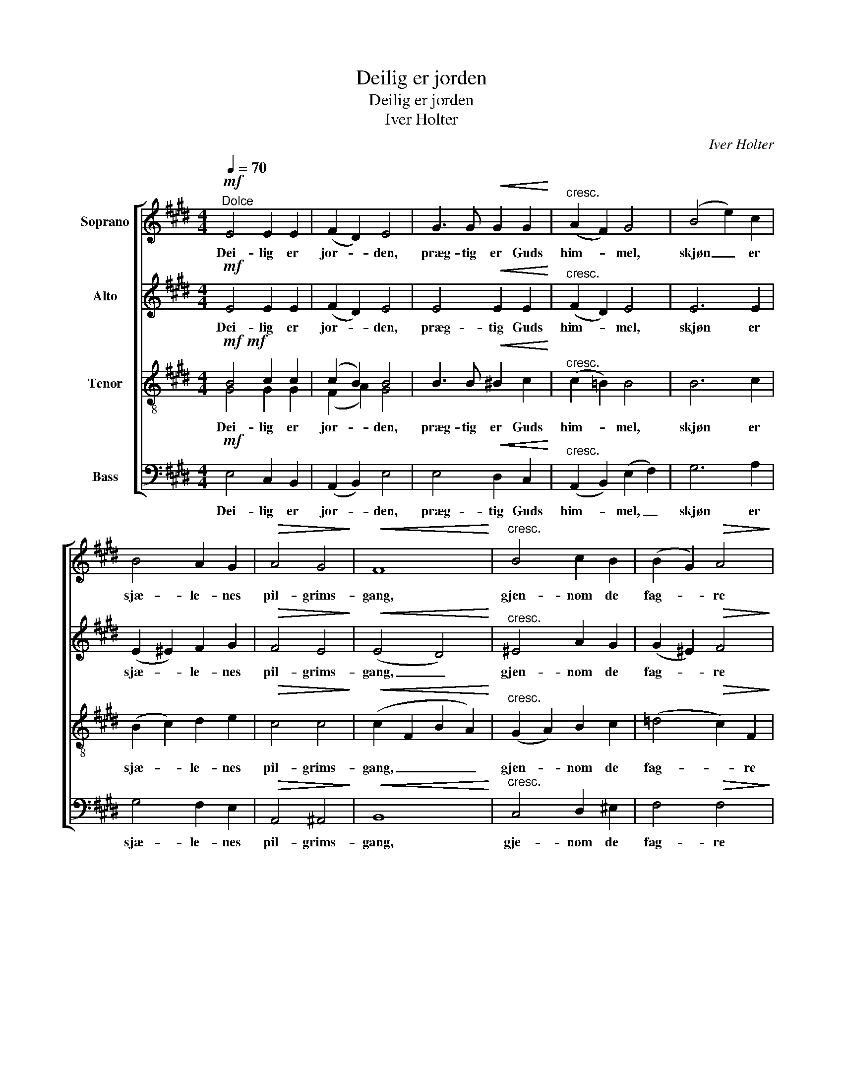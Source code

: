 X:1
T:Deilig er jorden
T:Deilig er jorden
T:Iver Holter
C:Iver Holter
%%score [ 1 2 ( 3 4 ) 5 ]
L:1/8
Q:1/4=70
M:4/4
K:E
V:1 treble nm="Soprano"
V:2 treble nm="Alto"
V:3 treble-8 nm="Tenor"
V:4 treble-8 
V:5 bass nm="Bass"
V:1
"^Dolce"!mf! E4 E2 E2 | (F2 D2) E4 | G3 G!<(! G2 G2!<)! |"^cresc." (A2 F2) G4 | (B4 e2) c2 | %5
w: Dei- lig er|jor- * den,|præg- tig er Guds|him- * mel,|skjøn _ er|
 B4 A2 G2 |!>(! A4 G4!>)! |!<(! F8!<)! |"^cresc." B4 c2 B2 | (B2 G2)!>(! A4!>)! | %10
w: sjæ- le- nes|pil- grims-|gang,|gjen- nom de|fag- * re|
!<(! A4 B2 A2!<)! |!>(! (A2 F2) G2!>)! G2 | G2 G2 !>!B3 A |[Q:1/4=60]"^rit." G4 F4 | !fermata!E8 || %15
w: ri- ger på|jor- * den går|vi til pa- ra-|dis med|sang.|
!p! G4 G2 A2 | B4 B4 |!<(! B2 ^B2 c2 =d2!<)! | (c2 B2)!>(! B4!>)! |!p! (E4 c2) e2 | (e2 B4) ^B2 | %21
w: Ti- der skal|kom- me,|ti- der skal hen-|rul- * le,|slægt _ skal|føl- * ge|
 (c2 F2 G2) ^A2 |!>(! (B6 =A2)!>)! |!<(! (G2 A2) B2 c2!<)! | (c4 f2) e2 |!>(! (e2 d2) c2 B2!>)! | %26
w: slæg- * * ters|gang, _|al- * drig for-|stum- * mer|to- * nen fra|
!<(! B4 e2!<)! =d2 | c2 ^E2 G3 A |!>(! B4 A4 | (A2 F2!>)! !fermata!G4) || %30
w: him- len i|sjæ- lens gla- de|pil- grims-|sang. _ _|
!p![Q:1/4=70]"^piu tranquillo" E4 E2 E2 | (F2 D2) E4 | G3 G G2 G2 | (A2 F2)!<(! G4 | %34
w: Eng- le- ne|sang _ den|først for mar- kens|hyr- * der,|
 (B4 e2)!<)! c2 |!>(! (B4 A2) G2!>)! | A4 G4 |!<(! F8!<)! |!<(! !>!B4 c2 B2!<)! | %39
w: skjønt _ fra|sjæl _ til|sjæl det|lød|fred o- ver|
 (B2 G2)!>(! A4!>)! |!<(! (A4 B2) A2!<)! | (!>!A2 F2)!<(! G2 G2!<)! | G2 G2 B3 !tenuto!A | %43
w: jor- * den!|men'- * ske|fryd _ dig! Os|er en e- vig|
 G4 !tenuto!F4 |!>(! !fermata!E8!>)! |] %45
w: frel- ser|fød.|
V:2
!mf! E4 E2 E2 | (F2 D2) E4 | E4!<(! E2 E2!<)! |"^cresc." (F2 D2) E4 | E6 E2 | (E2 ^E2) F2 G2 | %6
w: Dei- lig er|jor- * den,|præg- tig Guds|him- * mel,|skjøn er|sjæ- * le- nes|
!>(! F4 E4!>)! |!<(! (E4 D4)!<)! |"^cresc." ^E4 A2 G2 | (G2 ^E2)!>(! F4!>)! |!<(! D4 G2 F2!<)! | %11
w: pil- grims-|gang, _|gjen- nom de|fag- * re|ri- ger på|
!>(! (F2 D2) E2!>)! E2 | E2 ^E2 !>!G2 F2 | (F2 =E2) (E2 D2) | !fermata!B,8 ||!p! E4 E2 E2 | %16
w: jor- * den går|vi til pa- ra-|dis _ med _|sang.|Ti- der skal|
 (D2 A2) G4 |!<(! G2 F2 D2 E2!<)! | (E2 D2!>(! F2) E2!>)! |!mf! (B,4 E2) C2 |!p! G4 F4 | %21
w: kom- * me,|ti- der skal hen-|rul- * * le,|slægt _ skal|føl- ge|
 (E2 D2)!>(! E4!>)! |!>(! (E2 C2 D4)!>)! | ^E4!<(! G2 G2!<)! | (G2 c2) c4 | B4!>(! A2 F2!>)! | %26
w: slæg- * ters|gang, _ _|al- drig for-|stum- * mer|to- nen fra|
!<(! (F2 A2) G2!<)! ^E2 | ^E2 G2 E2 F2 | =E6!>(! D2 | (D4!>)! !fermata!E4) ||!p! B,4 B,2 B,2 | %31
w: him- * len i|sjæ- lens gla- de|pil- grims-|sang. _|Eng- le- ne|
 B,4 B,4 | E2 E2 E2 E2 | D4!<(! E4 | (G4 A2)!<)! A2 |!>(! (G4 F2) E2!>)! | F4 E4 |!<(! D8!<)! | %38
w: sang den|først for mar- kens|hyr- der,|skjønt _ fra|sjæl _ til|sjæl det|lød|
!<(! (!>!E2 F2) G2 G2!<)! | (G2 ^E2)!>(! F4!>)! |!<(! (F4 D2) F2!<)! | (!>!F2 D2)!<(! E2 E2!<)! | %42
w: fred _ o- ver|jor- * den!|men'- * ske|fryd _ dig! Os|
 E2 E2 ^E2 !tenuto!F2 | =E4 !tenuto!D4 |!>(! !fermata!B,8!>)! |] %45
w: er en e- vig|frel- ser|fød.|
V:3
!mf!!mf! B4 c2 c2 | (c2 B2) B4 | B3 B!<(! ^B2 c2!<)! |"^cresc." (c2 =B2) B4 | B6 c2 | %5
w: Dei- lig er|jor- * den,|præg- tig er Guds|him- * mel,|skjøn er|
 (B2 c2) d2 e2 |!>(! c4 c4!>)! |!<(! (c2 F2 B2 A2)!<)! |"^cresc." (G2 A2) B2 c2 | %9
w: sjæ- * le- nes|pil- grims-|gang, _ _ _|gjen- * nom de|
 (=d4!>(! c2) F2!>)! |!<(! (F2 G2) A2 B2!<)! |!>(! =c4 B2!>)! B2 | B2 B2 !>!=d2 ^c2 | B4 A4 | %14
w: fag- * re|ri- * ger på|jor- den går|vi til pa- ra-|dis med|
 !fermata!G8 ||!p! B4 c2 ^B2 | B4 B4 |!<(! e2 d2 c2 B2!<)! | (B2 A2!>(! G2) B2!>)! | %19
w: sang.|Ti- der skal|kom- me,|ti- der skal hen-|rul- * * le,|
!mf! (B4 e2) c2 |!p! e4 d4 | c4 B4 |!>(! (A4 B4)!>)! | c4!<(! ^e2 e2!<)! | ^e4 f4 | %25
w: slægt _ skal|føl- ge|slæg- ters|gang, _|al- drig for-|stum- mer|
 f4!>(! e2 d2!>)! |!<(! (d2 c2) B2!<)! B2 | B2 c2 =d2 c2 | (e2 B2)!>(! c4 | (c6!>)! !fermata!B2) || %30
w: to- nen fra|him- * len i|sjæ- lens gla- de|pil- * grims-|sang. _|
!p! G4 G2 G2 | A4 G4 | B2 B2 c2 B2 | B4!<(! B4 | (B4 c2)!<)! d2 |!>(! (e2 =d2 c2) B2!>)! | %36
w: Eng- le- ne|sang den|først for mar- kens|hyr- der,|skjønt _ fra|sjæl _ _ til|
 (A2 c2 B2) ^A2 |!<(! B8!<)! |!<(! !>!B4 G2 c2!<)! | =d4!>(! c4!>)! |!<(! B4 F2 B2!<)! | %41
w: sjæl _ _ det|lød|fred o- ver|jor- den!|men- ne- ske|
 !>!B4!<(! B2 B2!<)! | c2 B2 =d2 !tenuto!c2 | B6 !tenuto!A2 |!>(! !fermata!G8!>)! |] %45
w: fryd dig! Os|er en e- vig|frel- ser|fød.|
V:4
 G4 G2 G2 | (F2 A2) G4 | x8 | x8 | x8 | x8 | x8 | x8 | x8 | x8 | x8 | x8 | x8 | x8 | x8 || x8 | %16
 x8 | x8 | x8 | x8 | x8 | x8 | x8 | x8 | x8 | x8 | x8 | x8 | x8 | x8 || x8 | x8 | x8 | x8 | x8 | %35
 x8 | x8 | x8 | x8 | x8 | x8 | x8 | x8 | x8 | x8 |] %45
V:5
!mf! E,4 C,2 B,,2 | (A,,2 B,,2) E,4 | E,4!<(! D,2 C,2!<)! |"^cresc." (A,,2 B,,2) (E,2 F,2) | %4
w: Dei- lig er|jor- * den,|præg- tig Guds|him- * mel, _|
 G,6 A,2 | G,4 F,2 E,2 |!>(! A,,4 ^A,,4!>)! |!<(! B,,8!<)! |"^cresc." C,4 D,2 ^E,2 | %9
w: skjøn er|sjæ- le- nes|pil- grims-|gang,|gje- nom de|
 F,4!>(! F,4!>)! |!<(! B,,4 C,2 D,2!<)! |!>(! E,4 E,2!>)! D,2 | =D,2 C,2 !>!^E,2 F,2 | B,4 B,,4 | %14
w: fag- re|ri- ger på|jor- den går|vi til pa- ra-|dis med|
 !fermata!E,8 ||!mf! E,4!<(! E,2 E,2!<)! | (F,2 D,2)!>(! E,4!>)! |!<(! G,3 G, G,2 G,2!<)! | %18
w: sang.|Ti- der skal|kom- * me,|ti- der skal hen-|
 (A,2 F,2)!>(! G,4!>)! |!p! G,4 A,4 |!mf! (B,4!<(! A,2)!<)! G,2 | A,4!>(! G,4!>)! |!>(! F,8!>)! | %23
w: rul- * le,|slægt skal|føl- * ge|slæg- ters|gang,|
!mf! B,4!<(! C2 B,2!<)! | (!>!B,2 G,2)!>(! A,4!>)! |!mf!!<(! A,4 B,2 A,2!<)! | %26
w: al- drig for-|stum- * mer|to- nen fra|
 (!>!A,2!>(! F,2) G,2 G,2!>)! |!mf!!<(! G,2 G,2 !>!B,3!<)! A, | G,4 F,4 |!>(! !fermata!E,8!>)! || %30
w: him- * len i|sjæ- lens gla- de|pil- grims-|sang.|
!pp! E,4 E,2 E,2 | E,4 E,4 | E,4 E,2 E,2 | E,4 E,4 |!pp! E,6 E,2 | E,6 E,2 | E,4 E,4 | %37
w: Eng- le- ne|sang den|for mar- kens|hyr- der,|skjønt fra|sjæl til|sjæl det|
!<(! (B,,4 B,2 A,2)!<)! |!<(! (!>!G,2 F,2) ^E,3 E,!<)! |!>(! F,6 E,2!>)! | %40
w: lød _ _|fred _ o- ver|jor- den!|
!<(! (D,2 C,2) B,,2 D,2!<)! | !>!E,4!<(! E,2 D,2!<)! | C,2 =D,2 G,,2 !tenuto!A,,2 | %43
w: men- * ne- ske|fryd dig! Os|er en e- vig|
 !tenuto!B,,4 !tenuto!B,,4 |!>(! !fermata![E,,E,]8!>)! |] %45
w: frel- ser|fød.|

